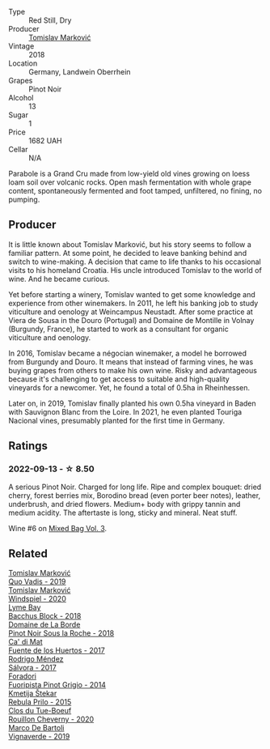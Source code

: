 #+attr_html: :class wine-main-image
[[file:/images/be/82c004-a570-40ec-9962-87836bfeacd2/2022-08-29-17-01-01-FA938315-D1DD-43B4-9119-2B10C5A9F7B8-1-105-c.webp]]

- Type :: Red Still, Dry
- Producer :: [[barberry:/producers/cd60c419-207b-415c-88a4-2634db20ed8d][Tomislav Marković]]
- Vintage :: 2018
- Location :: Germany, Landwein Oberrhein
- Grapes :: Pinot Noir
- Alcohol :: 13
- Sugar :: 1
- Price :: 1682 UAH
- Cellar :: N/A

Parabole is a Grand Cru made from low-yield old vines growing on loess loam soil over volcanic rocks. Open mash fermentation with whole grape content, spontaneously fermented and foot tamped, unfiltered, no fining, no pumping.

** Producer

It is little known about Tomislav Marković, but his story seems to follow a familiar pattern. At some point, he decided to leave banking behind and switch to wine-making. A decision that came to life thanks to his occasional visits to his homeland Croatia. His uncle introduced Tomislav to the world of wine. And he became curious.

Yet before starting a winery, Tomislav wanted to get some knowledge and experience from other winemakers. In 2011, he left his banking job to study viticulture and oenology at Weincampus Neustadt. After some practice at Viera de Sousa in the Douro (Portugal) and Domaine de Montille in Volnay (Burgundy, France), he started to work as a consultant for organic viticulture and oenology.

In 2016, Tomislav became a négocian winemaker, a model he borrowed from Burgundy and Douro. It means that instead of farming vines, he was buying grapes from others to make his own wine. Risky and advantageous because it's challenging to get access to suitable and high-quality vineyards for a newcomer. Yet, he found a total of 0.5ha in Rheinhessen.

Later on, in 2019, Tomislav finally planted his own 0.5ha vineyard in Baden with Sauvignon Blanc from the Loire. In 2021, he even planted Touriga Nacional vines, presumably planted for the first time in Germany.

** Ratings

*** 2022-09-13 - ☆ 8.50

A serious Pinot Noir. Charged for long life. Ripe and complex bouquet: dried cherry, forest berries mix, Borodino bread (even porter beer notes), leather, underbrush, and dried flowers. Medium+ body with grippy tannin and medium acidity. The aftertaste is long, sticky and mineral. Neat stuff.

Wine #6 on [[barberry:/posts/2022-09-13-mixed-bag][Mixed Bag Vol. 3]].

** Related

#+begin_export html
<div class="flex-container">
  <a class="flex-item flex-item-left" href="/wines/1a73439a-6bbe-4621-a76f-567b9d436876.html">
    <img class="flex-bottle" src="/images/1a/73439a-6bbe-4621-a76f-567b9d436876/2022-08-29-16-59-05-03EE99A4-572E-48BC-808F-D772DF37FC32-1-105-c.webp"></img>
    <section class="h">Tomislav Marković</section>
    <section class="h text-bolder">Quo Vadis - 2019</section>
  </a>

  <a class="flex-item flex-item-right" href="/wines/6dd5d8f2-bd4e-4cb0-9ac0-bf78b3a43edf.html">
    <img class="flex-bottle" src="/images/6d/d5d8f2-bd4e-4cb0-9ac0-bf78b3a43edf/2022-10-13-14-49-09-IMG-2730.webp"></img>
    <section class="h">Tomislav Marković</section>
    <section class="h text-bolder">Windspiel - 2020</section>
  </a>

  <a class="flex-item flex-item-left" href="/wines/35255164-c2c8-4237-bf4b-be9c3005a37a.html">
    <img class="flex-bottle" src="/images/35/255164-c2c8-4237-bf4b-be9c3005a37a/2022-08-29-20-59-58-IMG-1861.webp"></img>
    <section class="h">Lyme Bay</section>
    <section class="h text-bolder">Bacchus Block - 2018</section>
  </a>

  <a class="flex-item flex-item-right" href="/wines/5040b17f-02d9-4088-8764-707cf0032439.html">
    <img class="flex-bottle" src="/images/50/40b17f-02d9-4088-8764-707cf0032439/2022-09-14-15-08-37-F1EAADBD-2ABA-4558-93CF-ECDB1BB67695-1-105-c.webp"></img>
    <section class="h">Domaine de La Borde</section>
    <section class="h text-bolder">Pinot Noir Sous la Roche - 2018</section>
  </a>

  <a class="flex-item flex-item-left" href="/wines/ce698cce-871e-4255-a472-61b1a1160163.html">
    <img class="flex-bottle" src="/images/ce/698cce-871e-4255-a472-61b1a1160163/2022-08-29-17-05-48-4A49180B-2D2A-4D65-92DD-514AF48054DA-1-105-c.webp"></img>
    <section class="h">Ca' di Mat</section>
    <section class="h text-bolder">Fuente de los Huertos - 2017</section>
  </a>

  <a class="flex-item flex-item-right" href="/wines/d21146fb-da8c-4e4a-8197-8eb341d531e9.html">
    <img class="flex-bottle" src="/images/d2/1146fb-da8c-4e4a-8197-8eb341d531e9/2022-09-06-16-33-49-IMG-2032.webp"></img>
    <section class="h">Rodrigo Méndez</section>
    <section class="h text-bolder">Sálvora - 2017</section>
  </a>

  <a class="flex-item flex-item-left" href="/wines/db467582-71e2-4e4a-822a-550303f067a2.html">
    <img class="flex-bottle" src="/images/db/467582-71e2-4e4a-822a-550303f067a2/2022-09-06-16-02-35-IMG-2029.webp"></img>
    <section class="h">Foradori</section>
    <section class="h text-bolder">Fuoripista Pinot Grigio - 2014</section>
  </a>

  <a class="flex-item flex-item-right" href="/wines/df09c8fd-0fb1-44f8-b825-cee851220f3e.html">
    <img class="flex-bottle" src="/images/df/09c8fd-0fb1-44f8-b825-cee851220f3e/2022-01-13-09-32-47-D865E51B-4E99-4BB6-907D-DFE42306E616-1-105-c.webp"></img>
    <section class="h">Kmetija Štekar</section>
    <section class="h text-bolder">Rebula Prilo - 2015</section>
  </a>

  <a class="flex-item flex-item-left" href="/wines/e3820d93-76e7-4820-ba6c-1b311dccfe04.html">
    <img class="flex-bottle" src="/images/e3/820d93-76e7-4820-ba6c-1b311dccfe04/2022-09-02-09-32-14-8BF36FB5-A268-498C-A163-CA3225C83A88-1-105-c.webp"></img>
    <section class="h">Clos du Tue-Boeuf</section>
    <section class="h text-bolder">Rouillon Cheverny - 2020</section>
  </a>

  <a class="flex-item flex-item-right" href="/wines/e68f721c-e0b7-44e4-80f4-5f6eda3b6645.html">
    <img class="flex-bottle" src="/images/e6/8f721c-e0b7-44e4-80f4-5f6eda3b6645/2022-08-27-12-30-22-3E439858-1712-40D5-9430-23618DD27094-1-105-c.webp"></img>
    <section class="h">Marco De Bartoli</section>
    <section class="h text-bolder">Vignaverde - 2019</section>
  </a>

</div>
#+end_export
